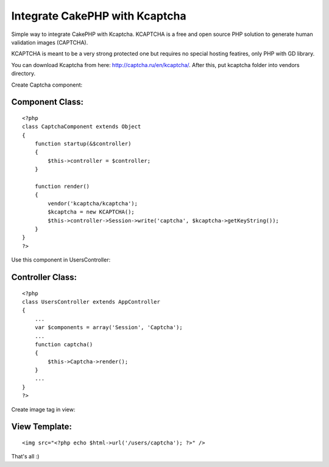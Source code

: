 Integrate CakePHP with Kcaptcha
===============================

Simple way to integrate CakePHP with Kcaptcha.
KCAPTCHA is a free and open source PHP solution to generate human
validation images (CAPTCHA).

KCAPTCHA is meant to be a very strong protected one but requires no
special hosting featires, only PHP with GD library.

You can download Kcaptcha from here:
`http://captcha.ru/en/kcaptcha/`_. After this, put kcaptcha folder
into vendors directory.

Create Captcha component:

Component Class:
````````````````

::

    <?php 
    class CaptchaComponent extends Object
    {
        function startup(&$controller)
        {
            $this->controller = $controller;
        }
    
        function render()
        {
            vendor('kcaptcha/kcaptcha');
            $kcaptcha = new KCAPTCHA();
            $this->controller->Session->write('captcha', $kcaptcha->getKeyString());
        }
    }
    ?>


Use this component in UsersController:

Controller Class:
`````````````````

::

    <?php 
    class UsersController extends AppController
    {
        ...
        var $components = array('Session', 'Captcha');
        ...
        function captcha()
        {
            $this->Captcha->render();
        }
        ...
    }
    ?>

Create image tag in view:

View Template:
``````````````

::

    
        <img src="<?php echo $html->url('/users/captcha'); ?>" />

That's all :)

.. _http://captcha.ru/en/kcaptcha/: http://captcha.ru/en/kcaptcha/

.. author:: stephanoff
.. categories:: articles, components
.. tags:: component,captcha,Components

